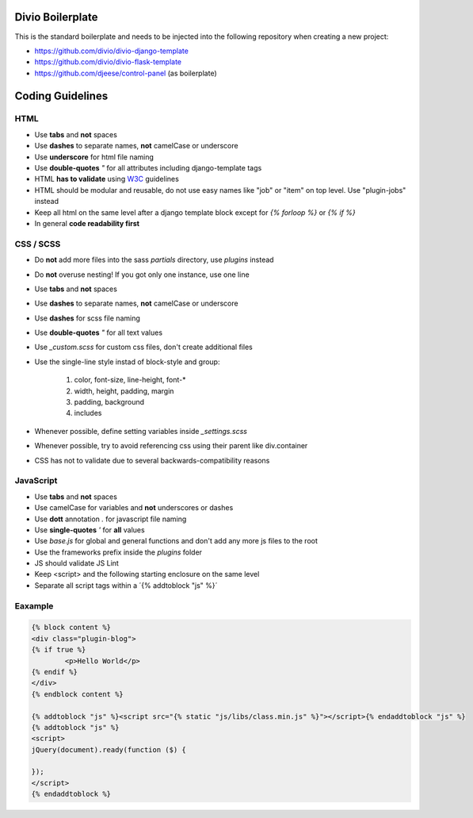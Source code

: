 =================
Divio Boilerplate
=================

This is the standard boilerplate and needs to be injected into the following repository when
creating a new project:

* https://github.com/divio/divio-django-template
* https://github.com/divio/divio-flask-template
* https://github.com/djeese/control-panel (as boilerplate)


=================
Coding Guidelines
=================

HTML
----

* Use **tabs** and **not** spaces
* Use **dashes** to separate names, **not** camelCase or underscore
* Use **underscore** for html file naming
* Use **double-quotes** `"` for all attributes including django-template tags
* HTML **has to validate** using `W3C <http://www.w3.org/2001/sw/BestPractices/>`_ guidelines
* HTML should be modular and reusable, do not use easy names like "job" or "item" on top level. Use "plugin-jobs" instead
* Keep all html on the same level after a django template block except for `{% forloop %}` or `{% if %}`
* In general **code readability first**


CSS / SCSS
----------

* Do **not** add more files into the sass `partials` directory, use `plugins` instead
* Do **not** overuse nesting! If you got only one instance, use one line
* Use **tabs** and **not** spaces
* Use **dashes** to separate names, **not** camelCase or underscore
* Use **dashes** for scss file naming
* Use **double-quotes** `"` for all text values
* Use `_custom.scss` for custom css files, don't create additional files
* Use the single-line style instad of block-style and group:

	#. color, font-size, line-height, font-*
	#. width, height, padding, margin
	#. padding, background
	#. includes

* Whenever possible, define setting variables inside `_settings.scss`
* Whenever possible, try to avoid referencing css using their parent like div.container
* CSS has not to validate due to several backwards-compatibility reasons

JavaScript
----------

* Use **tabs** and **not** spaces
* Use camelCase for variables and **not** underscores or dashes
* Use **dott** annotation `.` for javascript file naming
* Use **single-quotes** `'` for **all** values
* Use `base.js` for global and general functions and don't add any more js files to the root
* Use the frameworks prefix inside the `plugins` folder
* JS should validate JS Lint
* Keep <script> and the following starting enclosure on the same level
* Separate all script tags within a ´{% addtoblock "js" %}´

Eaxample
--------

.. code:: html

	{% block content %}
	<div class="plugin-blog">
	{% if true %}
		<p>Hello World</p>
	{% endif %}
	</div>
	{% endblock content %}

	{% addtoblock "js" %}<script src="{% static "js/libs/class.min.js" %}"></script>{% endaddtoblock "js" %}
	{% addtoblock "js" %}
	<script>
	jQuery(document).ready(function ($) {

	});
	</script>
	{% endaddtoblock %}